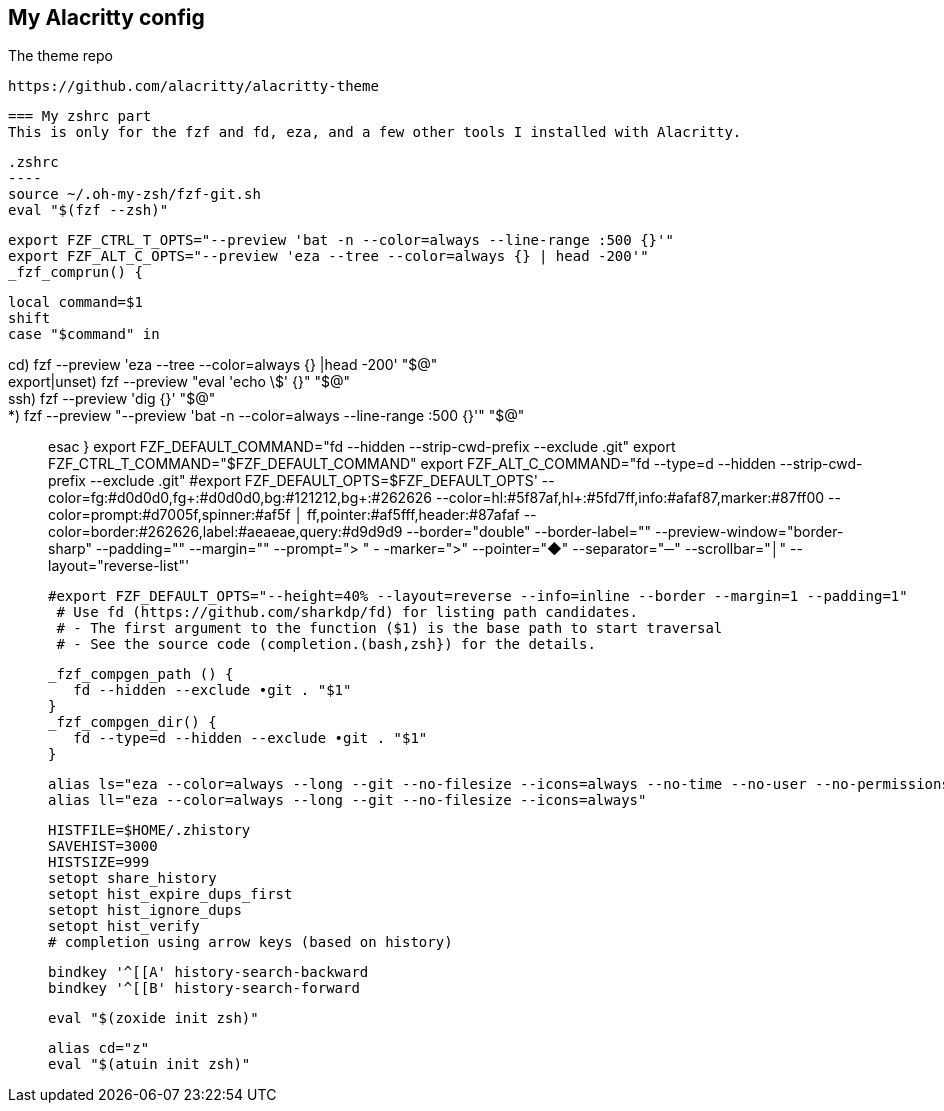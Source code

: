 == My Alacritty config

The theme repo

 https://github.com/alacritty/alacritty-theme


 === My zshrc part
 This is only for the fzf and fd, eza, and a few other tools I installed with Alacritty. 

 .zshrc
 ----
 source ~/.oh-my-zsh/fzf-git.sh
 eval "$(fzf --zsh)"
 
 export FZF_CTRL_T_OPTS="--preview 'bat -n --color=always --line-range :500 {}'"
 export FZF_ALT_C_OPTS="--preview 'eza --tree --color=always {} | head -200'"
 _fzf_comprun() {
 
    local command=$1
    shift
    case "$command" in
 
       cd)           fzf --preview 'eza --tree --color=always {} |head -200' "$@" ;;
       export|unset) fzf --preview "eval 'echo \$' {}" "$@" ;;
       ssh)          fzf --preview 'dig {}'  "$@" ;;
        *)           fzf --preview "--preview 'bat -n --color=always --line-range :500 {}'" "$@" ;;
     esac
 }
 export FZF_DEFAULT_COMMAND="fd --hidden --strip-cwd-prefix --exclude .git"
 export FZF_CTRL_T_COMMAND="$FZF_DEFAULT_COMMAND"
 export FZF_ALT_C_COMMAND="fd --type=d --hidden --strip-cwd-prefix --exclude .git"
 #export FZF_DEFAULT_OPTS=$FZF_DEFAULT_OPTS' --color=fg:#d0d0d0,fg+:#d0d0d0,bg:#121212,bg+:#262626 --color=hl:#5f87af,hl+:#5fd7ff,info:#afaf87,marker:#87ff00 --color=prompt:#d7005f,spinner:#af5f
       │ ff,pointer:#af5fff,header:#87afaf --color=border:#262626,label:#aeaeae,query:#d9d9d9 --border="double" --border-label="" --preview-window="border-sharp" --padding="" --margin="" --prompt="> " -
 -marker=">" --pointer="◆" --separator="─" --scrollbar="│" --layout="reverse-list"'
 
 #export FZF_DEFAULT_OPTS="--height=40% --layout=reverse --info=inline --border --margin=1 --padding=1"
  # Use fd (https://github.com/sharkdp/fd) for listing path candidates.
  # - The first argument to the function ($1) is the base path to start traversal
  # - See the source code (completion.(bash,zsh}) for the details.
 
  _fzf_compgen_path () {
     fd --hidden --exclude •git . "$1"
  }
  _fzf_compgen_dir() {
     fd --type=d --hidden --exclude •git . "$1"
  }
 
  alias ls="eza --color=always --long --git --no-filesize --icons=always --no-time --no-user --no-permissions"
  alias ll="eza --color=always --long --git --no-filesize --icons=always"
 
 HISTFILE=$HOME/.zhistory
 SAVEHIST=3000
 HISTSIZE=999
 setopt share_history
 setopt hist_expire_dups_first
 setopt hist_ignore_dups
 setopt hist_verify
 # completion using arrow keys (based on history)
 
 bindkey '^[[A' history-search-backward
 bindkey '^[[B' history-search-forward
 
 eval "$(zoxide init zsh)"
 
 alias cd="z"
 eval "$(atuin init zsh)"
-----
